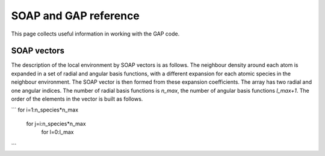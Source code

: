 **********************
SOAP and GAP reference
**********************

This page collects useful information in working with the GAP code. 

SOAP vectors
************

The description of the local environment by SOAP vectors is as follows. The neighbour density around each atom is expanded in a set of radial and angular basis functions, with a different expansion for each atomic species in the neighbour environment. The SOAP vector is then formed from these expansion coefficients. The array has two radial and one angular indices. The number of radial basis functions is `n_max`, the number of angular basis functions `l_max+1`. The order of the elements in the vector is built as follows.

```
for i=1:n_species*n_max
  for j=i:n_species*n_max
    for l=0:l_max
```


